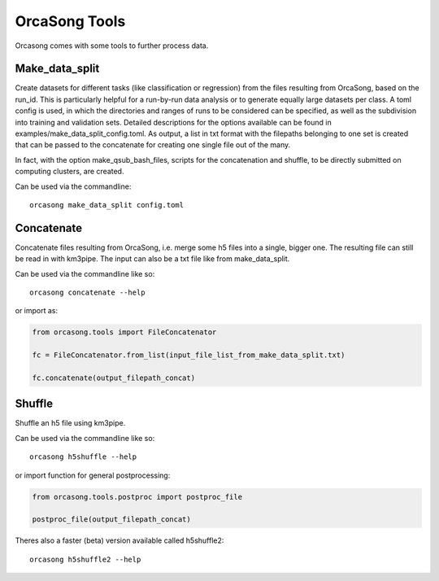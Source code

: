 OrcaSong Tools
==============

Orcasong comes with some tools to further process data.

.. _make_data_split:

Make_data_split
---------------

Create datasets for different tasks (like classification or regression) from the files
resulting from OrcaSong, based on the run_id. This is particularly helpful
for a run-by-run data analysis or to generate equally large datasets per class.
A toml config is used, in which the directories and ranges of runs to be considered
can be specified, as well as the subdivision into training and validation sets.
Detailed descriptions for the options available can be found in examples/make_data_split_config.toml.
As output, a list in txt format with
the filepaths belonging to one set is created that can be passed to the concatenate
for creating one single file out of the many.

In fact, with the option make_qsub_bash_files, scripts for the concatenation
and shuffle, to be directly submitted on computing clusters, are created.

Can be used via the commandline::

    orcasong make_data_split config.toml


.. _concatenate:

Concatenate
-----------

Concatenate files resulting from OrcaSong, i.e. merge some h5 files
into a single, bigger one. The resulting file can still be read in with
km3pipe. The input can also be a txt file like from make_data_split.

Can be used via the commandline like so::

    orcasong concatenate --help

or import as:

.. code-block:: python

    from orcasong.tools import FileConcatenator
    
    fc = FileConcatenator.from_list(input_file_list_from_make_data_split.txt)
    
    fc.concatenate(output_filepath_concat)
   
.. _shuffle:

Shuffle
-------

Shuffle an h5 file using km3pipe.

Can be used via the commandline like so::

    orcasong h5shuffle --help

or import function for general postprocessing:

.. code-block:: python

    from orcasong.tools.postproc import postproc_file
    
    postproc_file(output_filepath_concat)


Theres also a faster (beta) version available called h5shuffle2::

    orcasong h5shuffle2 --help

